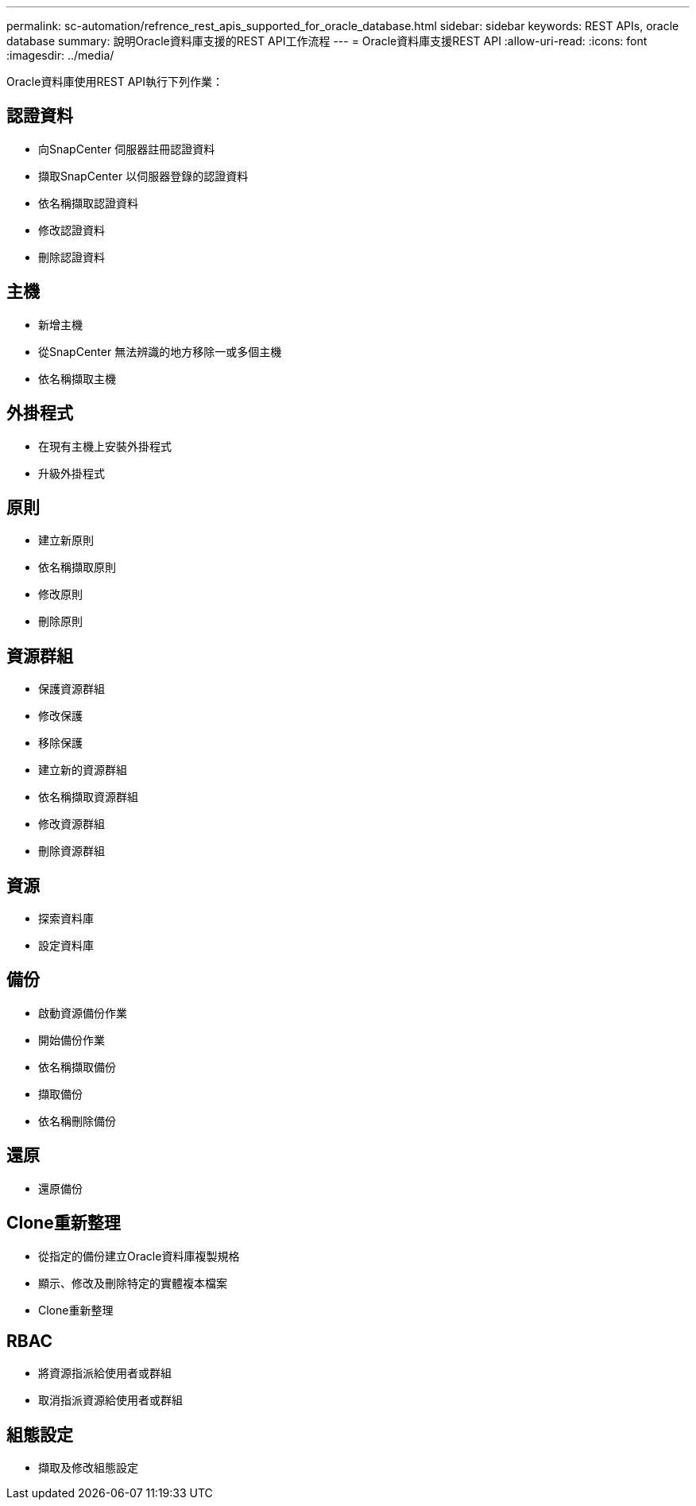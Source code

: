 ---
permalink: sc-automation/refrence_rest_apis_supported_for_oracle_database.html 
sidebar: sidebar 
keywords: REST APIs, oracle database 
summary: 說明Oracle資料庫支援的REST API工作流程 
---
= Oracle資料庫支援REST API
:allow-uri-read: 
:icons: font
:imagesdir: ../media/


[role="lead"]
Oracle資料庫使用REST API執行下列作業：



== 認證資料

* 向SnapCenter 伺服器註冊認證資料
* 擷取SnapCenter 以伺服器登錄的認證資料
* 依名稱擷取認證資料
* 修改認證資料
* 刪除認證資料




== 主機

* 新增主機
* 從SnapCenter 無法辨識的地方移除一或多個主機
* 依名稱擷取主機




== 外掛程式

* 在現有主機上安裝外掛程式
* 升級外掛程式




== 原則

* 建立新原則
* 依名稱擷取原則
* 修改原則
* 刪除原則




== 資源群組

* 保護資源群組
* 修改保護
* 移除保護
* 建立新的資源群組
* 依名稱擷取資源群組
* 修改資源群組
* 刪除資源群組




== 資源

* 探索資料庫
* 設定資料庫




== 備份

* 啟動資源備份作業
* 開始備份作業
* 依名稱擷取備份
* 擷取備份
* 依名稱刪除備份




== 還原

* 還原備份




== Clone重新整理

* 從指定的備份建立Oracle資料庫複製規格
* 顯示、修改及刪除特定的實體複本檔案
* Clone重新整理




== RBAC

* 將資源指派給使用者或群組
* 取消指派資源給使用者或群組




== 組態設定

* 擷取及修改組態設定

